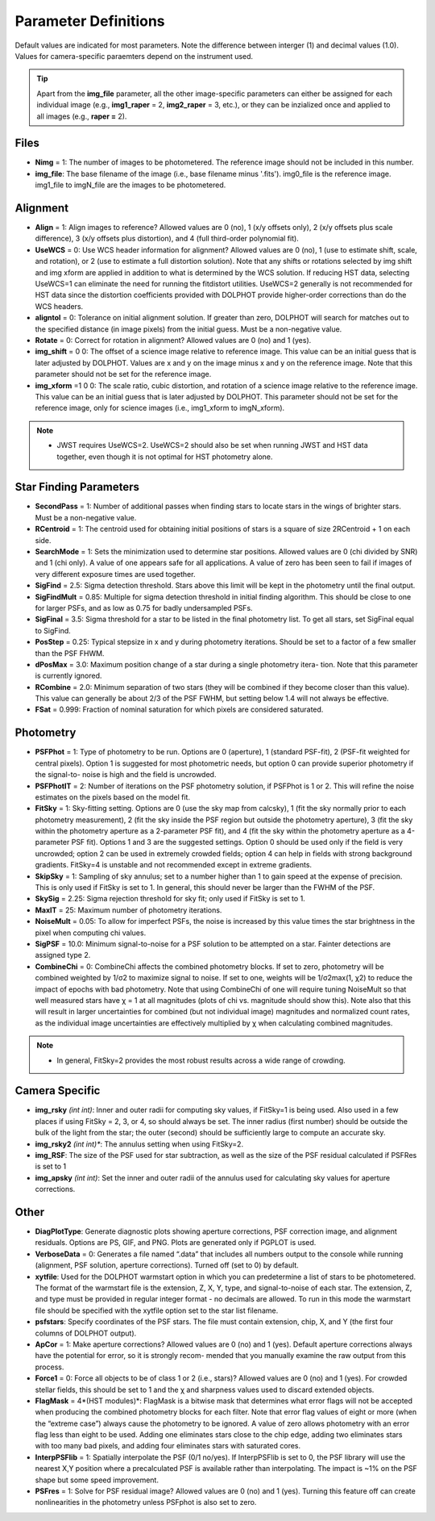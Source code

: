 Parameter Definitions
=========

Default values are indicated for most parameters.  Note the difference between interger (1) and decimal values (1.0).  Values for camera-specific paraemters depend on the instrument used.

.. tip::
  Apart from the **img_file** parameter, all the other image-specific parameters can either be assigned for each individual image (e.g., **img1_raper** = 2, **img2_raper** = 3, etc.), or they can be inzialized once and applied to all images (e.g., **raper =** 2).

Files
----------

* **Nimg** = 1: The number of images to be photometered.  The reference image should not be included in this number.
* **img_file**:  The base filename of the image (i.e., base filename minus '.fits').  img0_file is the reference image. img1_file to imgN_file are the images to be photometered.

Alignment 
---------

* **Align** = 1: Align images to reference? Allowed values are 0 (no), 1 (x/y offsets only), 2 (x/y offsets plus scale difference), 3 (x/y offsets plus distortion), and 4 (full third-order polynomial fit).
* **UseWCS** = 0: Use WCS header information for alignment? Allowed values are 0 (no), 1 (use to estimate shift, scale, and rotation), or 2 (use to estimate a full distortion solution). Note that any shifts or rotations selected by img shift and img xform are applied in addition to what is determined by the WCS solution. If reducing HST data, selecting UseWCS=1 can eliminate the need for running the fitdistort utilities. UseWCS=2 generally is not recommended for HST data since the distortion coefficients provided with DOLPHOT provide higher-order corrections than do the WCS headers.
* **aligntol** = 0: Tolerance on initial alignment solution. If greater than zero, DOLPHOT will search for matches out to the specified distance (in image pixels) from the initial guess. Must be a non-negative value.
* **Rotate** = 0: Correct for rotation in alignment? Allowed values are 0 (no) and 1 (yes).
* **img_shift** = 0 0: The offset of a science image relative to reference image. This value can be an initial guess that is later adjusted by DOLPHOT. Values are x and y on the image minus x and y on the reference image. Note that this parameter should not be set for the reference image.
* **img_xform** =1 0 0: The scale ratio, cubic distortion, and rotation of a science image relative to the reference image. This value can be an initial guess that is later adjusted by DOLPHOT. This parameter should not be set for the reference image, only for science images (i.e., img1_xform to imgN_xform).

.. note::
   * JWST requires UseWCS=2.  UseWCS=2 should also be set when running JWST and HST data together, even though it is not optimal for HST photometry alone.


Star Finding Parameters
----------

* **SecondPass** = 1: Number of additional passes when finding stars to locate stars in the wings of brighter stars. Must be a non-negative value.
* **RCentroid** = 1: The centroid used for obtaining initial positions of stars is a square of size 2RCentroid + 1 on each side.
* **SearchMode** = 1: Sets the minimization used to determine star positions. Allowed values are 0 (chi divided by SNR) and 1 (chi only). A value of one appears safe for all applications. A value of zero has been seen to fail if images of very different exposure times are used together.
* **SigFind** = 2.5: Sigma detection threshold. Stars above this limit will be kept in the photometry until the final output.
* **SigFindMult** = 0.85: Multiple for sigma detection threshold in initial finding algorithm. This should be close to one for larger PSFs, and as low as 0.75 for badly undersampled PSFs.
* **SigFinal** = 3.5: Sigma threshold for a star to be listed in the final photometry list. To get all stars, set SigFinal equal to SigFind.
* **PosStep** = 0.25: Typical stepsize in x and y during photometry iterations. Should be set to a factor of a few smaller than the PSF FHWM.
* **dPosMax** = 3.0: Maximum position change of a star during a single photometry itera- tion. Note that this parameter is currently ignored.
* **RCombine** = 2.0: Minimum separation of two stars (they will be combined if they become closer than this value). This value can generally be about 2/3 of the PSF FWHM, but setting below 1.4 will not always be effective.
* **FSat** = 0.999: Fraction of nominal saturation for which pixels are considered saturated.

Photometry
---------

* **PSFPhot** = 1: Type of photometry to be run. Options are 0 (aperture), 1 (standard PSF-fit), 2 (PSF-fit weighted for central pixels). Option 1 is suggested for most photometric needs, but option 0 can provide superior photometry if the signal-to- noise is high and the field is uncrowded.
* **PSFPhotIT** = 2: Number of iterations on the PSF photometry solution, if PSFPhot is 1 or 2. This will refine the noise estimates on the pixels based on the model fit.
* **FitSky** = 1: Sky-fitting setting. Options are 0 (use the sky map from calcsky), 1 (fit the sky normally prior to each photometry measurement), 2 (fit the sky inside the PSF region but outside the photometry aperture), 3 (fit the sky within the photometry aperture as a 2-parameter PSF fit), and 4 (fit the sky within the photometry aperture as a 4-parameter PSF fit). Options 1 and 3 are the suggested settings. Option 0 should be used only if the field is very uncrowded; option 2 can be used in extremely crowded fields; option 4 can help in fields with strong background gradients. FitSky=4 is unstable and not recommended except in extreme gradients.
* **SkipSky** = 1: Sampling of sky annulus; set to a number higher than 1 to gain speed at the expense of precision. This is only used if FitSky is set to 1. In general, this should never be larger than the FWHM of the PSF.
* **SkySig** = 2.25: Sigma rejection threshold for sky fit; only used if FitSky is set to 1.
* **MaxIT** = 25: Maximum number of photometry iterations.
* **NoiseMult** = 0.05: To allow for imperfect PSFs, the noise is increased by this value times the star brightness in the pixel when computing chi values.
* **SigPSF** = 10.0: Minimum signal-to-noise for a PSF solution to be attempted on a star. Fainter detections are assigned type 2.
* **CombineChi** = 0: CombineChi affects the combined photometry blocks. If set to zero, photometry will be combined weighted by 1/σ2 to maximize signal to noise. If set to one, weights will be 1/σ2max(1, χ2) to reduce the impact of epochs with bad photometry. Note that using CombineChi of one will require tuning NoiseMult so that well measured stars have χ = 1 at all magnitudes (plots of chi vs. magnitude should show this). Note also that this will result in larger uncertainties for combined (but not individual image) magnitudes and normalized count rates, as the individual image uncertainties are effectively multiplied by χ when calculating combined magnitudes.

.. note::
   * In general, FitSky=2 provides the most robust results across a wide range of crowding.


Camera Specific
-----------

* **img_rsky** *(int int)*: Inner and outer radii for computing sky values, if FitSky=1 is being used. Also used in a few places if using FitSky = 2, 3, or 4, so should always be set. The inner radius (first number) should be outside the bulk of the light from the star; the outer (second) should be sufficiently large to compute an accurate sky.
* **img_rsky2** *(int int)**: The annulus setting when using FitSky=2.
* **img_RSF**: The size of the PSF used for star subtraction, as well as the size of the PSF residual calculated if PSFRes is set to 1
* **img_apsky** *(int int)*: Set the inner and outer radii of the annulus used for calculating sky values for aperture corrections.

Other
---------

* **DiagPlotType**: Generate diagnostic plots showing aperture corrections, PSF correction image, and alignment residuals. Options are PS, GIF, and PNG. Plots are generated only if PGPLOT is used.
* **VerboseData** = 0: Generates a file named “.data” that includes all numbers output to the console while running (alignment, PSF solution, aperture corrections).  Turned off (set to 0) by default.
* **xytfile**: Used for the DOLPHOT warmstart option in which you can predetermine a list of stars to be photometered. The format of the warmstart file is the extension, Z, X, Y, type, and signal-to-noise of each star. The extension, Z, and type must be provided in regular integer format - no decimals are allowed. To run in this mode the warmstart file should be specified with the xytfile option set to the star list filename.
* **psfstars**: Specify coordinates of the PSF stars. The file must contain extension, chip, X, and Y (the first four columns of DOLPHOT output).
* **ApCor** = 1: Make aperture corrections? Allowed values are 0 (no) and 1 (yes). Default aperture corrections always have the potential for error, so it is strongly recom- mended that you manually examine the raw output from this process.
* **Force1** = 0: Force all objects to be of class 1 or 2 (i.e., stars)? Allowed values are 0 (no) and 1 (yes). For crowded stellar fields, this should be set to 1 and the χ and sharpness values used to discard extended objects.
* **FlagMask** = 4*(HST modules)*: FlagMask is a bitwise mask that determines what error flags will not be accepted when producing the combined photometry blocks for each filter. Note that error flag values of eight or more (when the “extreme case”) always cause the photometry to be ignored. A value of zero allows photometry with an error flag less than eight to be used. Adding one eliminates stars close to the chip edge, adding two eliminates stars with too many bad pixels, and adding four eliminates stars with saturated cores.
* **InterpPSFlib** = 1: Spatially interpolate the PSF (0/1 no/yes). If InterpPSFlib is set to 0, the PSF library will use the nearest X,Y position where a precalculated PSF is available rather than interpolating. The impact is ~1% on the PSF shape but some speed improvement.
* **PSFres** = 1: Solve for PSF residual image? Allowed values are 0 (no) and 1 (yes). Turning this feature off can create nonlinearities in the photometry unless PSFphot is also set to zero.


